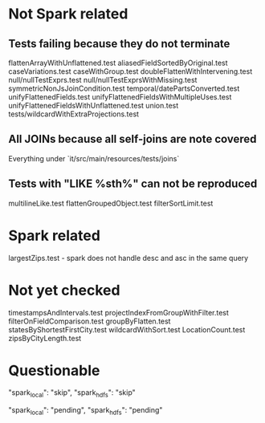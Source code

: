 * Not Spark related
** Tests failing because they do not terminate
flattenArrayWithUnflattened.test
aliasedFieldSortedByOriginal.test
caseVariations.test
caseWithGroup.test
doubleFlattenWithIntervening.test
null/nullTestExprs.test
null/nullTestExprsWithMissing.test
symmetricNonJsJoinCondition.test
temporal/datePartsConverted.test
unifyFlattenedFields.test
unifyFlattenedFieldsWithMultipleUses.test
unifyFlattenedFieldsWithUnflattened.test
union.test
tests/wildcardWithExtraProjections.test

** All JOINs because all self-joins are note covered
Everything under `it/src/main/resources/tests/joins`
** Tests with "LIKE %sth%" can not be reproduced
multilineLike.test
flattenGroupedObject.test
filterSortLimit.test

* Spark related
largestZips.test - spark does not handle desc and asc in the same query

* Not yet checked
timestampsAndIntervals.test
projectIndexFromGroupWithFilter.test
filterOnFieldComparison.test
groupByFlatten.test
statesByShortestFirstCity.test
wildcardWithSort.test
LocationCount.test
zipsByCityLength.test

* Questionable

    "spark_local": "skip",
    "spark_hdfs": "skip"

    "spark_local": "pending",
    "spark_hdfs": "pending"
